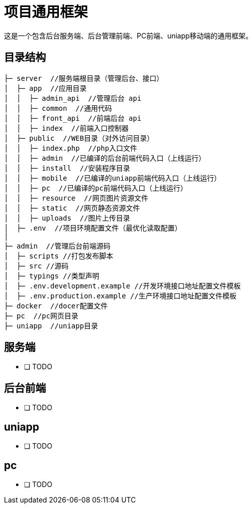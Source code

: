 = 项目通用框架

这是一个包含后台服务端、后台管理前端、PC前端、uniapp移动端的通用框架。

== 目录结构

[source, bash]
----
├─ server  //服务端根目录（管理后台、接口）
│  ├─ app  //应用目录
│  │  ├─ admin_api  //管理后台 api
│  │  ├─ common  //通用代码
│  │  ├─ front_api  //前端后台 api
│  │  ├─ index  //前端入口控制器
│  ├─ public  //WEB目录（对外访问目录）
│  │  ├─ index.php  //php入口文件
│  │  ├─ admin  //已编译的后台前端代码入口（上线运行）
│  │  ├─ install  //安装程序目录
│  │  ├─ mobile  //已编译的uniapp前端代码入口（上线运行）
│  │  ├─ pc  //已编译的pc前端代码入口（上线运行）
│  │  ├─ resource  //网页图片资源文件
│  │  ├─ static  //网页静态资源文件
│  │  ├─ uploads  //图片上传目录
│  ├─ .env  //项目环境配置文件（最优化读取配置）
│
├─ admin  //管理后台前端源码
│  ├─ scripts //打包发布脚本
│  ├─ src //源码
│  ├─ typings //类型声明
│  ├─ .env.development.example //开发环境接口地址配置文件模板
│  ├─ .env.production.example //生产环境接口地址配置文件模板
├─ docker  //docer配置文件
├─ pc  //pc网页目录
├─ uniapp  //uniapp目录
----

== 服务端

* [ ] TODO

== 后台前端

* [ ] TODO

== uniapp

* [ ] TODO

== pc

* [ ] TODO
